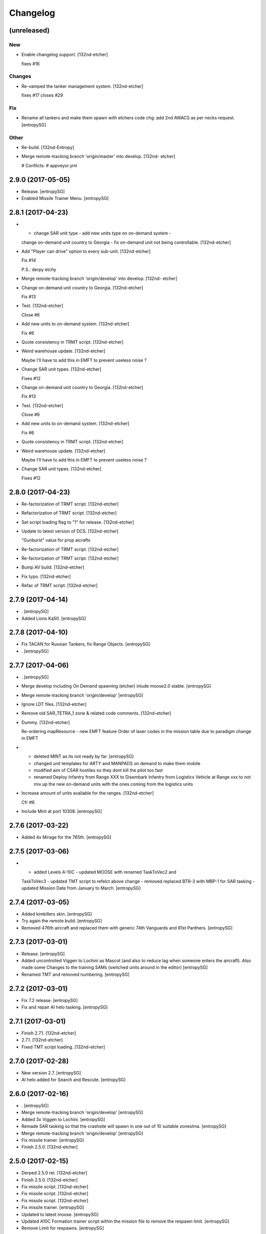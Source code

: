 Changelog
=========


(unreleased)
------------

New
~~~
- Enable changelog support. [132nd-etcher]

  fixes #16

Changes
~~~~~~~
- Re-vamped the tanker management system. [132nd-etcher]

  fixes #17
  closes #29

Fix
~~~
- Rename all tankers and make them spawn with etchers code chg: add 2nd
  AWACS as per necks request. [entropySG]

Other
~~~~~
- Re-build. [132nd-Entropy]
- Merge remote-tracking branch 'origin/master' into develop. [132nd-
  etcher]

  # Conflicts:
  #	appveyor.yml


2.9.0 (2017-05-05)
------------------
- Release. [entropySG]
- Enabled Missile Trainer Menu. [entropySG]


2.8.1 (2017-04-23)
------------------
- - change SAR unit type - add new units type on on-demand system -
  change on-demand unit country to Georgia - fix on-demand unit not
  being controllable. [132nd-etcher]
- Add "Player can drive" option to every sub-unit. [132nd-etcher]

  Fix #14

  P.S.: derpy etchy
- Merge remote-tracking branch 'origin/develop' into develop. [132nd-
  etcher]
- Change on-demand unit country to Georgia. [132nd-etcher]

  Fix #13
- Test. [132nd-etcher]

  Close #6
- Add new units to on-demand system. [132nd-etcher]

  Fix #6
- Quote consistency in TRMT script. [132nd-etcher]
- Weird warehouse update. [132nd-etcher]

  Maybe I'll have to add this in EMFT to prevent useless noise ?
- Change SAR unit types. [132nd-etcher]

  Fixes #12
- Change on-demand unit country to Georgia. [132nd-etcher]

  Fix #13
- Test. [132nd-etcher]

  Close #6
- Add new units to on-demand system. [132nd-etcher]

  Fix #6
- Quote consistency in TRMT script. [132nd-etcher]
- Weird warehouse update. [132nd-etcher]

  Maybe I'll have to add this in EMFT to prevent useless noise ?
- Change SAR unit types. [132nd-etcher]

  Fixes #12


2.8.0 (2017-04-23)
------------------
- Re-factorization of TRMT script. [132nd-etcher]
- Refactorization of TRMT script. [132nd-etcher]
- Set script loading flag to "1" for release. [132nd-etcher]
- Update to latest version of DCS. [132nd-etcher]

  "Gunburst" value for prop aicrafts
- Re-factorization of TRMT script. [132nd-etcher]
- Re-factorization of TRMT script. [132nd-etcher]
- Bump AV build. [132nd-etcher]
- Fix typo. [132nd-etcher]
- Refac of TRMT script. [132nd-etcher]


2.7.9 (2017-04-14)
------------------
- . [entropySG]
- Added Lions Ka50. [entropySG]


2.7.8 (2017-04-10)
------------------
- Fix TACAN for Russian Tankers, fix Range Objects. [entropySG]
- . [entropySG]


2.7.7 (2017-04-06)
------------------
- . [entropySG]
- Merge develop including On Demand spawning (etcher) inlude moose2.0
  stable. [entropySG]
- Merge remote-tracking branch 'origin/develop' [entropySG]
- Ignore LDT files. [132nd-etcher]
- Remove old SAR_TETRA_1 zone & related code comments. [132nd-etcher]
- Dummy. [132nd-etcher]

  Re-ordering mapResource - new EMFT feature
  Order of laser codes in the mission table due to paradigm change in EMFT
- - deleted MINT as its not ready by far. [entropySG]

  - changed unit templates for ARTY and MANPADS on demand to make them mobile

  - modified aim of CSAR hostiles so they dont kill the pilot too fast

  - renamed Deploy Infantry from Range XXX to Disembark Infantry from Logistics Vehicle at Range xxx to not mix up the new on-demand units with the ones coming from the logistics units
- Increase amount of units available for the ranges. [132nd-etcher]

  Cfr #6
- Include Mint at port 10308. [entropySG]


2.7.6 (2017-03-22)
------------------
- Added 4x Mirage for the 765th. [entropySG]


2.7.5 (2017-03-06)
------------------
- - added Levels A-10C - updated MOOSE with renamed TaskToVec2 and
  TaskToVec3 - updated TMT script to refelct above change - removed
  replaced BTR-3 with MBP-1 for SAR tasking - updated Mission Date from
  January to March. [entropySG]


2.7.4 (2017-03-05)
------------------
- Added kimkillers skin. [entropySG]
- Try again the remote build. [entropySG]
- Removed 476th aircraft and replaced them with generic 74th Vanguards
  and 81st Panthers. [entropySG]


2.7.3 (2017-03-01)
------------------
- Release. [entropySG]
- Added uncontrolled Viggen to Lochini as Mascot (and also to reduce lag
  when someone enters the aircraft). Also made some Changes to the
  training SAMs (switched units around in the editor) [entropySG]
- Renamed TMT and removed numbering. [entropySG]


2.7.2 (2017-03-01)
------------------
- Fix 7.2 release. [entropySG]
- Fix and repair AI helo tasking. [entropySG]


2.7.1 (2017-03-01)
------------------
- Finish 2.7.1. [132nd-etcher]
- 2.7.1. [132nd-etcher]
- Fixed TMT script loading. [132nd-etcher]


2.7.0 (2017-02-28)
------------------
- New version 2.7. [entropySG]
- AI helo added for Search and Rescute. [entropySG]


2.6.0 (2017-02-16)
------------------
- . [entropySG]
- Merge remote-tracking branch 'origin/develop' [entropySG]
- Added 3x Viggen to Lochini. [entropySG]
- Remade SAR tasking so that the crashsite will spawn in one out of 10
  suitable zoneslma. [entropySG]
- Merge remote-tracking branch 'origin/develop' [entropySG]
- Fix missile trainer. [entropySG]
- Finish 2.5.0. [132nd-etcher]


2.5.0 (2017-02-15)
------------------
- Derped 2.5.0 rel. [132nd-etcher]
- Finish 2.5.0. [132nd-etcher]
- Fix missile script. [132nd-etcher]
- Fix missile script. [132nd-etcher]
- Fix missile script. [132nd-etcher]
- Fix missile trainer. [entropySG]
- Updated to latest moose. [entropySG]
- Updated A10C Formation trainer script within the mission file to
  remove the respawn limit. [entropySG]
- Remove Limit for respawns. [entropySG]


2.4.0 (2017-02-04)
------------------
- New release with fixed J02 IP. [entropySG]
- Merge remote-tracking branch 'origin/develop' [entropySG]
- Corrected J02 IP at TETRA range. [entropySG]
- Update moose. [entropySG]
- Add dummy red objects to highlight ranges area. [132nd-etcher]
- Finish CSARZones. [132nd-etcher]
- Add custom MOOSE ZONE:GetRandomVec2() method. [132nd-etcher]
- Add SAR_TETRA zone to mission table. [132nd-etcher]
- Simplified ctld.spawnGroupAtPoint_SAR. [132nd-etcher]


2.3.1 (2017-01-28)
------------------
- Test build. [entropySG]
- Merge remote-tracking branch 'origin/develop' [entropySG]
- Removed tag-only build to allow for test builds again. [132nd-etcher]
- Finish 2.3.0. [132nd-etcher]


2.3.0 (2017-01-27)
------------------
- Finish 2.3.0. [132nd-etcher]
- Revert AV version to the correct one (2.3.0) [132nd-etcher]
- Prevent build trigger without tag. [132nd-etcher]
- Build on any tag (reverted from commit
  cb9b553e75780ef6de7386833d2eddf482fd72dd) [132nd-etcher]
- Build on any tag. [132nd-etcher]
- Finish 2.3.2 - testing tags. [132nd-etcher]
- Finish 2.3.2 - testing tags. [132nd-etcher]
- 2.3.2. [132nd-etcher]
- Bumping AV version. [132nd-etcher]
- . [entropySG]
- Merge remote-tracking branch 'origin/develop' [entropySG]
- Release Build. [entropySG]
- Merge branch 'master' into develop. [entropySG]
- Merge remote-tracking branch 'origin/develop' [entropySG]
- Test release take 2. [entropySG]
- Test release. [entropySG]
- Release build. [entropySG]
- Re-added dummy. [entropySG]
- Updated mission to include the newest version of the 476th range
  targets. [entropySG]
- Removed duped comment. [132nd-etcher]
- Not needed file. [entropySG]
- Merge pull request #2 from 132nd-Entropy/feature/4-Refac. [132nd-
  Entropy]

  4-Refac
- AV config: skip branches with PR to avoid double building. [132nd-
  etcher]
- Move radio menus for "random movements" and "deploy infantry" to sub
  menus. [132nd-etcher]

  One submenu per range.
- Bugfix for fcf0c2e6d40309cdc789906a89f89b90c4e12668. [132nd-etcher]
- Removed branch filtering from AV config. [132nd-etcher]

  Every push to *any* branch should now trigger a build.

  It'll be simpler to test granular commits to complex table files like mission.
- Add flag reset for movements randomization on range. [132nd-etcher]

  Flags 20, 30, 40, & 50 will reset themselves to FALSE every time they're activated. That means that the units already spawned at the ranges will start moving, but that any unit spawned afterwards (as a replacement for one that got killed) will HOLD until the radio menu is called again.
- Moved TaskRouteToVec3 for the SAR templates. [132nd-etcher]
- Moved CTLD unloading into the MENU creation. [132nd-etcher]
- Refactored range movements randomization into a single function.
  [132nd-etcher]
- Moved beacons functions into the MENU creation. [132nd-etcher]

  They're basic enough
- In-line comments. [132nd-etcher]
- Top level comments. [132nd-etcher]
- Spacing. [132nd-etcher]
- Update MOOSE to latest version. [132nd-etcher]
- Updated MOOSE to the latest version. [132nd-etcher]
- Fixed type. [132nd-etcher]
- Add download links in README. [132nd-etcher]
- Remove leftover conflict-merge text from README. [132nd-etcher]
- Re-added filters. [132nd-etcher]
- Merge remote-tracking branch 'origin/develop' [entropySG]

  # Conflicts:
  #	README.md
- Trying it for real ! [132nd-etcher]
- Test. [entropySG]
- Use tag name to rename miz file on tag builds (take 2) [132nd-etcher]
- Use tag name to rename miz file on tag builds. [132nd-etcher]
- Release only on tags. [132nd-etcher]
- Added correct current version to AV config. [132nd-etcher]
- Trying auto GH release (take 5) [132nd-etcher]

  Using artifact name
- Auto GH release (take 4) [132nd-etcher]

  Updated release token - one; more; tiiiiiiimmmmme
- Auto-rename build artifact. [132nd-etcher]
- Auto GH release (take 3) [132nd-etcher]

  Updated release token - again
- Auto GH release (take 2) [132nd-etcher]

  Updated release token
- Auto GH release (take 1) [132nd-etcher]
- Added AV config to 7z ignore list. [132nd-etcher]
- Initial AV config. [132nd-etcher]
- Dummy change to test AV build trigger (take 2) [132nd-etcher]
- Merge branch 'develop' [132nd-etcher]

  # Conflicts:
  #	README.md
- Dummy change to test AV build trigger (take 1) [132nd-etcher]
- Update README.md. [132nd-Entropy]
- Finish 2.2.1. [132nd-etcher]
- Adding dummy (empty) Miz for automated build. [132nd-etcher]
- Merge remote-tracking branch 'refs/remotes/origin/develop' [entropySG]
- Merge pull request #1 from 132nd-Entropy/feature/1-TrackAll. [132nd-
  Entropy]

  Tracking all files from the TRMT
- Tracking all files from the TRMT. [132nd-etcher]

  Files like "mission" (the actual mission lua table) are very good candidate for source control, as well as pretty much any resource used for/by the TRMT.
- Scripts. [132nd-Entropy]

  Script Files Contained in the l10n Folder with
- Update README.md. [132nd-Entropy]
- Initial commit. [132nd-Entropy]


